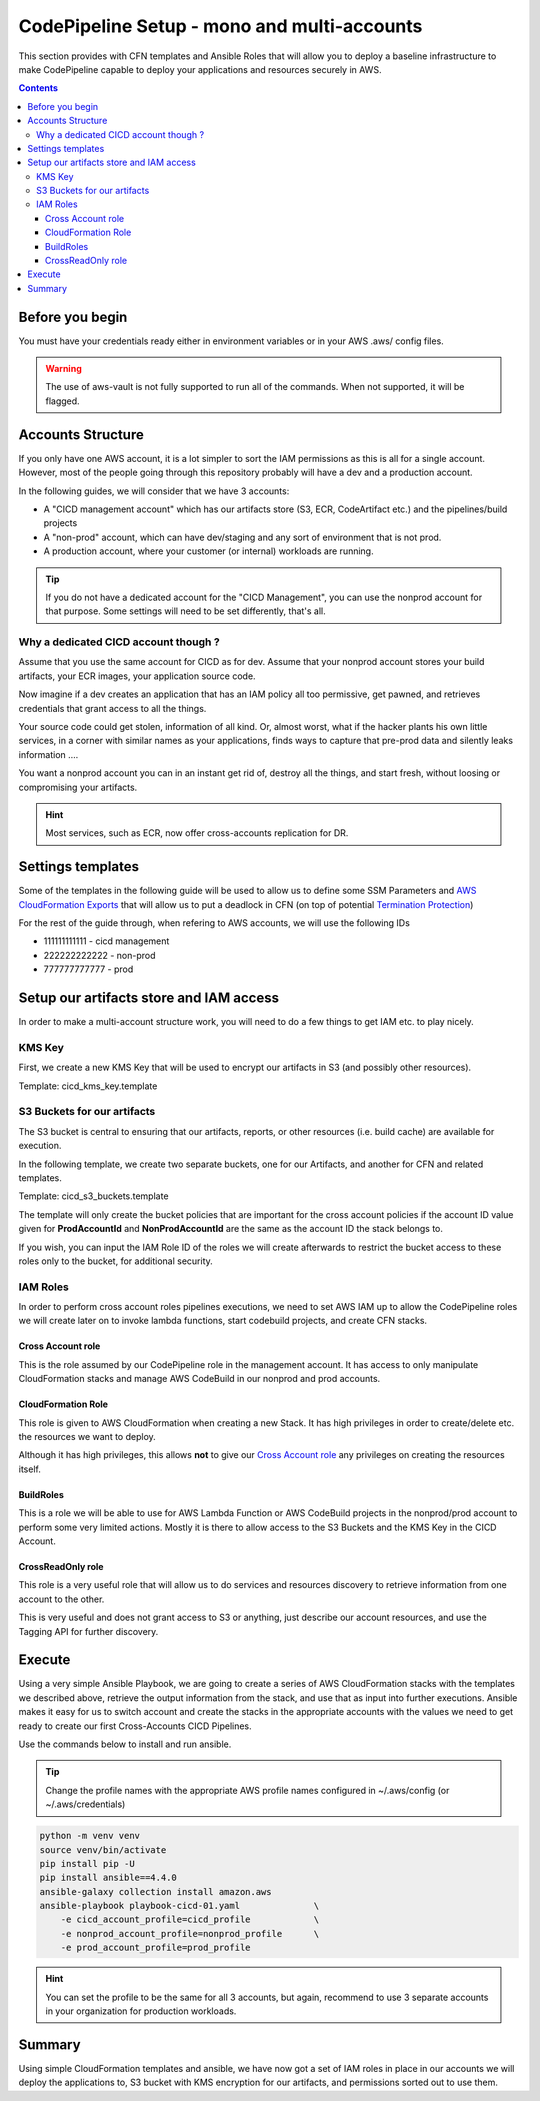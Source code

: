 =================================================
CodePipeline Setup - mono and multi-accounts
=================================================

This section provides with CFN templates and Ansible Roles that will allow you to deploy a baseline infrastructure
to make CodePipeline capable to deploy your applications and resources securely in AWS.

.. contents::


Before you begin
=====================

You must have your credentials ready either in environment variables or in your AWS .aws/ config files.

.. warning::

    The use of aws-vault is not fully supported to run all of the commands. When not supported, it will be flagged.

Accounts Structure
===================

If you only have one AWS account, it is a lot simpler to sort the IAM permissions as this is all for a single account.
However, most of the people going through this repository probably will have a dev and a production account.

In the following guides, we will consider that we have 3 accounts:

* A "CICD management account" which has our artifacts store (S3, ECR, CodeArtifact etc.) and the pipelines/build projects
* A "non-prod" account, which can have dev/staging and any sort of environment that is not prod.
* A production account, where your customer (or internal) workloads are running.

.. tip::

    If you do not have a dedicated account for the "CICD Management", you can use the nonprod account for that purpose.
    Some settings will need to be set differently, that's all.

Why a dedicated CICD account though ?
-----------------------------------------

Assume that you use the same account for CICD as for dev. Assume that your nonprod account stores your build artifacts,
your ECR images, your application source code.

Now imagine if a dev creates an application that has an IAM policy all too permissive, get pawned, and retrieves credentials
that grant access to all the things.

Your source code could get stolen, information of all kind. Or, almost worst, what if the hacker plants his own little services,
in a corner with similar names as your applications, finds ways to capture that pre-prod data and silently leaks information ....

You want a nonprod account you can in an instant get rid of, destroy all the things, and start fresh, without loosing or
compromising your artifacts.

.. hint::

    Most services, such as ECR, now offer cross-accounts replication for DR.

Settings templates
===================

Some of the templates in the following guide will be used to allow us to define some SSM Parameters and `AWS CloudFormation
Exports`_ that will allow us to put a deadlock in CFN (on top of potential `Termination Protection`_)


For the rest of the guide through, when refering to AWS accounts, we will use the following IDs

* 111111111111 - cicd management
* 222222222222 - non-prod
* 777777777777 - prod


Setup our artifacts store and IAM access
==========================================

In order to make a multi-account structure work, you will need to do a few things to get IAM etc. to play nicely.

KMS Key
----------
First, we create a new KMS Key that will be used to encrypt our artifacts in S3 (and possibly other resources).

Template: cicd_kms_key.template


.. _AWS CloudFormation Exports: https://docs.aws.amazon.com/AWSCloudFormation/latest/UserGuide/using-cfn-stack-exports.html
.. _Termination Protection: https://docs.aws.amazon.com/AWSCloudFormation/latest/UserGuide/using-cfn-protect-stacks.html


S3 Buckets for our artifacts
----------------------------

The S3 bucket is central to ensuring that our artifacts, reports, or other resources (i.e. build cache) are available
for execution.

In the following template, we create two separate buckets, one for our Artifacts, and another for CFN and related templates.

Template: cicd_s3_buckets.template

The template will only create the bucket policies that are important for the cross account policies if the account ID value
given for **ProdAccountId** and **NonProdAccountId** are the same as the account ID the stack belongs to.

If you wish, you can input the IAM Role ID of the roles we will create afterwards to restrict the bucket access to these
roles only to the bucket, for additional security.

IAM Roles
----------

In order to perform cross account roles pipelines executions, we need to set AWS IAM up to allow the CodePipeline
roles we will create later on to invoke lambda functions, start codebuild projects, and create CFN stacks.

.. image::  https://blog.compose-x.io/images/cicd-pipeline/cicd-iam-structure.jpg

Cross Account role
+++++++++++++++++++++

This is the role assumed by our CodePipeline role in the management account. It has access to only manipulate
CloudFormation stacks and manage AWS CodeBuild in our nonprod and prod accounts.

CloudFormation Role
++++++++++++++++++++++

This role is given to AWS CloudFormation when creating a new Stack. It has high privileges in order to create/delete etc.
the resources we want to deploy.

Although it has high privileges, this allows **not** to give our `Cross Account role`_ any privileges on creating the
resources itself.

BuildRoles
+++++++++++++++

This is a role we will be able to use for AWS Lambda Function or AWS CodeBuild projects in the nonprod/prod account
to perform some very limited actions. Mostly it is there to allow access to the S3 Buckets and the KMS Key in the
CICD Account.

CrossReadOnly role
+++++++++++++++++++++

This role is a very useful role that will allow us to do services and resources discovery to retrieve information
from one account to the other.

This is very useful and does not grant access to S3 or anything, just describe our account resources, and use the
Tagging API for further discovery.

Execute
=========

Using a very simple Ansible Playbook, we are going to create a series of AWS CloudFormation stacks with the templates
we described above, retrieve the output information from the stack, and use that as input into further executions.
Ansible makes it easy for us to switch account and create the stacks in the appropriate accounts with the values we
need to get ready to create our first Cross-Accounts CICD Pipelines.

Use the commands below to install and run ansible.

.. tip::

    Change the profile names with the appropriate AWS profile names configured in ~/.aws/config (or ~/.aws/credentials)

.. code-block:: bash

    python -m venv venv
    source venv/bin/activate
    pip install pip -U
    pip install ansible==4.4.0
    ansible-galaxy collection install amazon.aws
    ansible-playbook playbook-cicd-01.yaml              \
        -e cicd_account_profile=cicd_profile            \
        -e nonprod_account_profile=nonprod_profile      \
        -e prod_account_profile=prod_profile

.. hint::

    You can set the profile to be the same for all 3 accounts, but again, recommend to use 3 separate accounts
    in your organization for production workloads.

Summary
=========

Using simple CloudFormation templates and ansible, we have now got a set of IAM roles in place in our accounts
we will deploy the applications to, S3 bucket with KMS encryption for our artifacts, and permissions sorted out
to use them.

